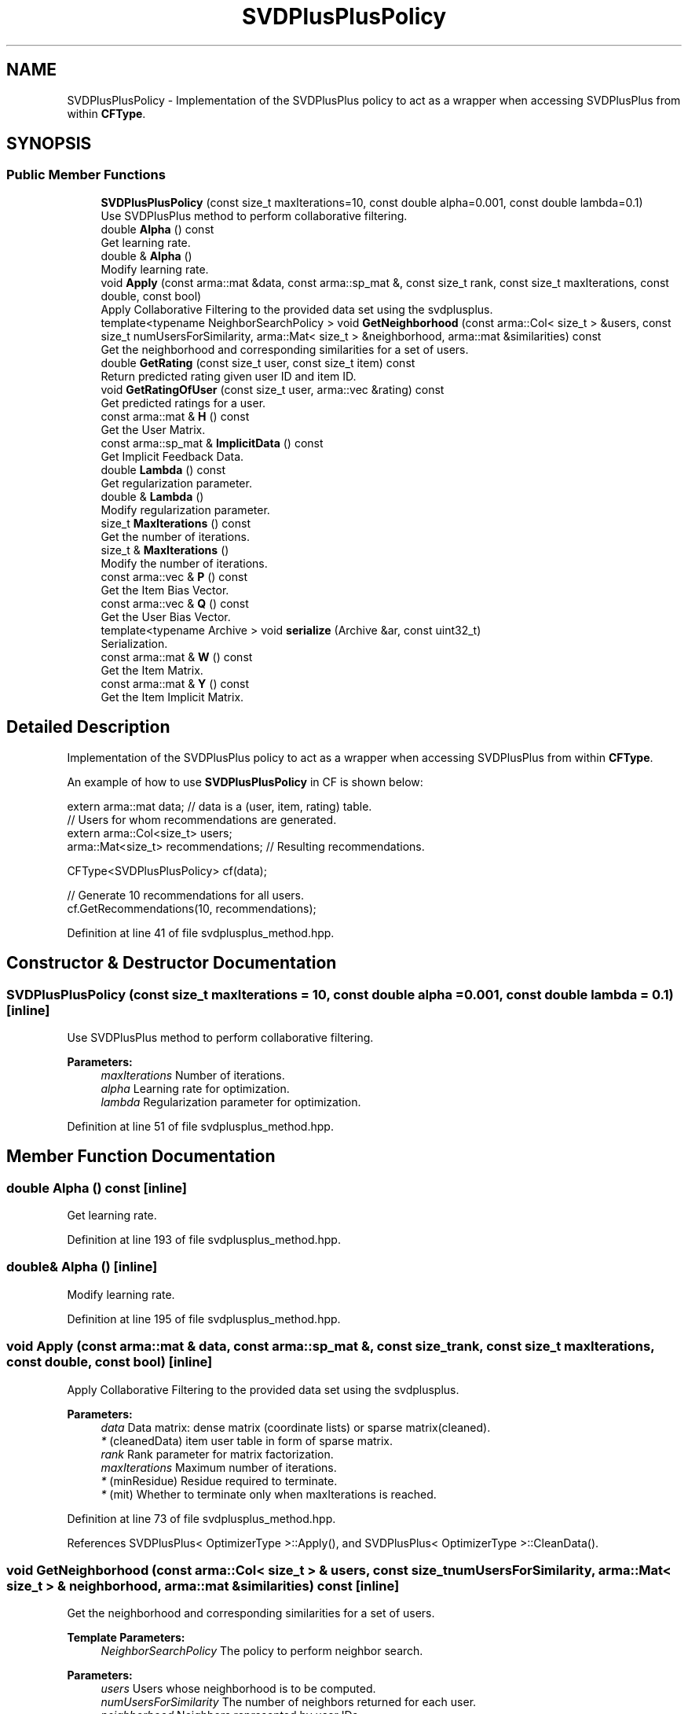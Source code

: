 .TH "SVDPlusPlusPolicy" 3 "Sun Aug 22 2021" "Version 3.4.2" "mlpack" \" -*- nroff -*-
.ad l
.nh
.SH NAME
SVDPlusPlusPolicy \- Implementation of the SVDPlusPlus policy to act as a wrapper when accessing SVDPlusPlus from within \fBCFType\fP\&.  

.SH SYNOPSIS
.br
.PP
.SS "Public Member Functions"

.in +1c
.ti -1c
.RI "\fBSVDPlusPlusPolicy\fP (const size_t maxIterations=10, const double alpha=0\&.001, const double lambda=0\&.1)"
.br
.RI "Use SVDPlusPlus method to perform collaborative filtering\&. "
.ti -1c
.RI "double \fBAlpha\fP () const"
.br
.RI "Get learning rate\&. "
.ti -1c
.RI "double & \fBAlpha\fP ()"
.br
.RI "Modify learning rate\&. "
.ti -1c
.RI "void \fBApply\fP (const arma::mat &data, const arma::sp_mat &, const size_t rank, const size_t maxIterations, const double, const bool)"
.br
.RI "Apply Collaborative Filtering to the provided data set using the svdplusplus\&. "
.ti -1c
.RI "template<typename NeighborSearchPolicy > void \fBGetNeighborhood\fP (const arma::Col< size_t > &users, const size_t numUsersForSimilarity, arma::Mat< size_t > &neighborhood, arma::mat &similarities) const"
.br
.RI "Get the neighborhood and corresponding similarities for a set of users\&. "
.ti -1c
.RI "double \fBGetRating\fP (const size_t user, const size_t item) const"
.br
.RI "Return predicted rating given user ID and item ID\&. "
.ti -1c
.RI "void \fBGetRatingOfUser\fP (const size_t user, arma::vec &rating) const"
.br
.RI "Get predicted ratings for a user\&. "
.ti -1c
.RI "const arma::mat & \fBH\fP () const"
.br
.RI "Get the User Matrix\&. "
.ti -1c
.RI "const arma::sp_mat & \fBImplicitData\fP () const"
.br
.RI "Get Implicit Feedback Data\&. "
.ti -1c
.RI "double \fBLambda\fP () const"
.br
.RI "Get regularization parameter\&. "
.ti -1c
.RI "double & \fBLambda\fP ()"
.br
.RI "Modify regularization parameter\&. "
.ti -1c
.RI "size_t \fBMaxIterations\fP () const"
.br
.RI "Get the number of iterations\&. "
.ti -1c
.RI "size_t & \fBMaxIterations\fP ()"
.br
.RI "Modify the number of iterations\&. "
.ti -1c
.RI "const arma::vec & \fBP\fP () const"
.br
.RI "Get the Item Bias Vector\&. "
.ti -1c
.RI "const arma::vec & \fBQ\fP () const"
.br
.RI "Get the User Bias Vector\&. "
.ti -1c
.RI "template<typename Archive > void \fBserialize\fP (Archive &ar, const uint32_t)"
.br
.RI "Serialization\&. "
.ti -1c
.RI "const arma::mat & \fBW\fP () const"
.br
.RI "Get the Item Matrix\&. "
.ti -1c
.RI "const arma::mat & \fBY\fP () const"
.br
.RI "Get the Item Implicit Matrix\&. "
.in -1c
.SH "Detailed Description"
.PP 
Implementation of the SVDPlusPlus policy to act as a wrapper when accessing SVDPlusPlus from within \fBCFType\fP\&. 

An example of how to use \fBSVDPlusPlusPolicy\fP in CF is shown below:
.PP
.PP
.nf
extern arma::mat data; // data is a (user, item, rating) table\&.
// Users for whom recommendations are generated\&.
extern arma::Col<size_t> users;
arma::Mat<size_t> recommendations; // Resulting recommendations\&.

CFType<SVDPlusPlusPolicy> cf(data);

// Generate 10 recommendations for all users\&.
cf\&.GetRecommendations(10, recommendations);
.fi
.PP
 
.PP
Definition at line 41 of file svdplusplus_method\&.hpp\&.
.SH "Constructor & Destructor Documentation"
.PP 
.SS "\fBSVDPlusPlusPolicy\fP (const size_t maxIterations = \fC10\fP, const double alpha = \fC0\&.001\fP, const double lambda = \fC0\&.1\fP)\fC [inline]\fP"

.PP
Use SVDPlusPlus method to perform collaborative filtering\&. 
.PP
\fBParameters:\fP
.RS 4
\fImaxIterations\fP Number of iterations\&. 
.br
\fIalpha\fP Learning rate for optimization\&. 
.br
\fIlambda\fP Regularization parameter for optimization\&. 
.RE
.PP

.PP
Definition at line 51 of file svdplusplus_method\&.hpp\&.
.SH "Member Function Documentation"
.PP 
.SS "double Alpha () const\fC [inline]\fP"

.PP
Get learning rate\&. 
.PP
Definition at line 193 of file svdplusplus_method\&.hpp\&.
.SS "double& Alpha ()\fC [inline]\fP"

.PP
Modify learning rate\&. 
.PP
Definition at line 195 of file svdplusplus_method\&.hpp\&.
.SS "void Apply (const arma::mat & data, const arma::sp_mat &, const size_t rank, const size_t maxIterations, const double, const bool)\fC [inline]\fP"

.PP
Apply Collaborative Filtering to the provided data set using the svdplusplus\&. 
.PP
\fBParameters:\fP
.RS 4
\fIdata\fP Data matrix: dense matrix (coordinate lists) or sparse matrix(cleaned)\&. 
.br
\fI*\fP (cleanedData) item user table in form of sparse matrix\&. 
.br
\fIrank\fP Rank parameter for matrix factorization\&. 
.br
\fImaxIterations\fP Maximum number of iterations\&. 
.br
\fI*\fP (minResidue) Residue required to terminate\&. 
.br
\fI*\fP (mit) Whether to terminate only when maxIterations is reached\&. 
.RE
.PP

.PP
Definition at line 73 of file svdplusplus_method\&.hpp\&.
.PP
References SVDPlusPlus< OptimizerType >::Apply(), and SVDPlusPlus< OptimizerType >::CleanData()\&.
.SS "void GetNeighborhood (const arma::Col< size_t > & users, const size_t numUsersForSimilarity, arma::Mat< size_t > & neighborhood, arma::mat & similarities) const\fC [inline]\fP"

.PP
Get the neighborhood and corresponding similarities for a set of users\&. 
.PP
\fBTemplate Parameters:\fP
.RS 4
\fINeighborSearchPolicy\fP The policy to perform neighbor search\&.
.RE
.PP
\fBParameters:\fP
.RS 4
\fIusers\fP Users whose neighborhood is to be computed\&. 
.br
\fInumUsersForSimilarity\fP The number of neighbors returned for each user\&. 
.br
\fIneighborhood\fP Neighbors represented by user IDs\&. 
.br
\fIsimilarities\fP Similarity between each user and each of its neighbors\&. 
.RE
.PP

.PP
Definition at line 157 of file svdplusplus_method\&.hpp\&.
.SS "double GetRating (const size_t user, const size_t item) const\fC [inline]\fP"

.PP
Return predicted rating given user ID and item ID\&. 
.PP
\fBParameters:\fP
.RS 4
\fIuser\fP User ID\&. 
.br
\fIitem\fP Item ID\&. 
.RE
.PP

.PP
Definition at line 96 of file svdplusplus_method\&.hpp\&.
.SS "void GetRatingOfUser (const size_t user, arma::vec & rating) const\fC [inline]\fP"

.PP
Get predicted ratings for a user\&. 
.PP
\fBParameters:\fP
.RS 4
\fIuser\fP User ID\&. 
.br
\fIrating\fP Resulting rating vector\&. 
.RE
.PP

.PP
Definition at line 124 of file svdplusplus_method\&.hpp\&.
.SS "const arma::mat& H () const\fC [inline]\fP"

.PP
Get the User Matrix\&. 
.PP
Definition at line 177 of file svdplusplus_method\&.hpp\&.
.SS "const arma::sp_mat& ImplicitData () const\fC [inline]\fP"

.PP
Get Implicit Feedback Data\&. 
.PP
Definition at line 185 of file svdplusplus_method\&.hpp\&.
.SS "double Lambda () const\fC [inline]\fP"

.PP
Get regularization parameter\&. 
.PP
Definition at line 198 of file svdplusplus_method\&.hpp\&.
.SS "double& Lambda ()\fC [inline]\fP"

.PP
Modify regularization parameter\&. 
.PP
Definition at line 200 of file svdplusplus_method\&.hpp\&.
.SS "size_t MaxIterations () const\fC [inline]\fP"

.PP
Get the number of iterations\&. 
.PP
Definition at line 188 of file svdplusplus_method\&.hpp\&.
.SS "size_t& MaxIterations ()\fC [inline]\fP"

.PP
Modify the number of iterations\&. 
.PP
Definition at line 190 of file svdplusplus_method\&.hpp\&.
.SS "const arma::vec& P () const\fC [inline]\fP"

.PP
Get the Item Bias Vector\&. 
.PP
Definition at line 181 of file svdplusplus_method\&.hpp\&.
.SS "const arma::vec& Q () const\fC [inline]\fP"

.PP
Get the User Bias Vector\&. 
.PP
Definition at line 179 of file svdplusplus_method\&.hpp\&.
.SS "void serialize (Archive & ar, const uint32_t)\fC [inline]\fP"

.PP
Serialization\&. 
.PP
Definition at line 206 of file svdplusplus_method\&.hpp\&.
.SS "const arma::mat& W () const\fC [inline]\fP"

.PP
Get the Item Matrix\&. 
.PP
Definition at line 175 of file svdplusplus_method\&.hpp\&.
.SS "const arma::mat& Y () const\fC [inline]\fP"

.PP
Get the Item Implicit Matrix\&. 
.PP
Definition at line 183 of file svdplusplus_method\&.hpp\&.

.SH "Author"
.PP 
Generated automatically by Doxygen for mlpack from the source code\&.
